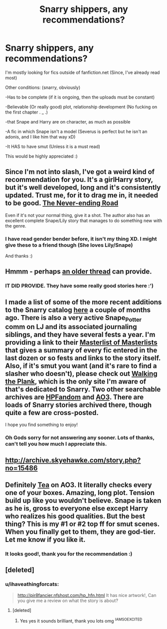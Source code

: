 #+TITLE: Snarry shippers, any recommendations?

* Snarry shippers, any recommendations?
:PROPERTIES:
:Author: ihaveathingforcats
:Score: 1
:DateUnix: 1392789950.0
:DateShort: 2014-Feb-19
:END:
I'm mostly looking for fics outside of fanfiction.net (Since, I've already read most)

Other conditions: (snarry, obviously)

-Has to be complete (if it is ongoing, then the uploads must be constant)

-Believable (Or really good) plot, relationship development (No fucking on the first chapter . _ .)

-that Snape and Harry are on character, as much as possible

-A fic in which Snape isn't a model (Severus is perfect but he isn't an adonis, and I like him that way xD)

-It HAS to have smut (Unless it is a must read)

This would be highly appreciated :)


** Since I'm not into slash, I've got a weird kind of recommendation for you. It's a girlHarry story, but it's well developed, long and it's consistently updated. Trust me, for it to drag me in, it needed to be good. [[https://www.fanfiction.net/s/8615605/1/The-Never-ending-Road][The Never-ending Road]]

Even if it's not your normal thing, give it a shot. The author also has an excellent complete Snape/Lily story that manages to do something new with the genre.
:PROPERTIES:
:Author: buffyficaddict
:Score: 2
:DateUnix: 1392868217.0
:DateShort: 2014-Feb-20
:END:

*** I have read gender bender before, it isn't my thing XD. I might give these to a friend though (She loves Lily/Snape)

And thanks :)
:PROPERTIES:
:Author: ihaveathingforcats
:Score: 1
:DateUnix: 1393281396.0
:DateShort: 2014-Feb-25
:END:


** Hmmm - perhaps [[http://www.reddit.com/r/HPfanfiction/comments/1td3go/looking_for_awesome_snarry_fiction_help_me_out/][an older thread]] can provide.
:PROPERTIES:
:Author: wordhammer
:Score: 1
:DateUnix: 1392832263.0
:DateShort: 2014-Feb-19
:END:

*** IT DID PROVIDE. They have some really good stories here :')
:PROPERTIES:
:Author: ihaveathingforcats
:Score: 2
:DateUnix: 1393281431.0
:DateShort: 2014-Feb-25
:END:


** I made a list of some of the more recent additions to the Snarry catalog [[http://www.reddit.com/r/HPfanfiction/comments/1mn5si/ive_been_out_of_the_fanfic_scene_for_about_5/ccb7lr4][here]] a couple of months ago. There is also a very active Snape_Potter comm on LJ and its associated journaling siblings, and they have several fests a year. I'm providing a link to their [[http://snape-potter.dreamwidth.org/tag/*fest+masterlist][Masterlist of Masterlists]] that gives a summary of every fic entered in the last dozen or so fests and links to the story itself. Also, if it's smut you want (and it's rare to find a slasher who doesn't), please check out [[http://www.walkingtheplank.org/archive/][Walking the Plank]], which is the only site I'm aware of that's dedicated to Snarry. Two other searchable archives are [[http://www.hpfandom.net/eff/][HPFandom]] and [[http://www.ao3.org][AO3]]. There are loads of Snarry stories archived there, though quite a few are cross-posted.

I hope you find something to enjoy!
:PROPERTIES:
:Author: wont_eat_bugs
:Score: 1
:DateUnix: 1392852754.0
:DateShort: 2014-Feb-20
:END:

*** Oh Gods sorry for not answering any sooner. Lots of thanks, can't tell you how much I appreciate this.
:PROPERTIES:
:Author: ihaveathingforcats
:Score: 1
:DateUnix: 1393281350.0
:DateShort: 2014-Feb-25
:END:


** [[http://archive.skyehawke.com/story.php?no=15486]]
:PROPERTIES:
:Score: 1
:DateUnix: 1392858515.0
:DateShort: 2014-Feb-20
:END:


** Definitely [[https://archiveofourown.org/series/43893][Tea]] on AO3. It literally checks every one of your boxes. Amazing, long plot. Tension build up like you wouldn't believe. Snape is taken as he is, gross to everyone else except Harry who realizes his good qualities. But the best thing? This is my #1 or #2 top ff for smut scenes. When you finally get to them, they are god-tier. Let me know if you like it.
:PROPERTIES:
:Author: theupdown
:Score: 1
:DateUnix: 1393208607.0
:DateShort: 2014-Feb-24
:END:

*** It looks good!, thank you for the recommendation :)
:PROPERTIES:
:Author: ihaveathingforcats
:Score: 2
:DateUnix: 1393281335.0
:DateShort: 2014-Feb-25
:END:


** [deleted]
:PROPERTIES:
:Score: 1
:DateUnix: 1393281357.0
:DateShort: 2014-Feb-25
:END:

*** u/ihaveathingforcats:
#+begin_quote
  [[http://pir8fancier.nfshost.com/hp_hfn.html]] It has nice artwork!, Can you give me a review on what the story is about?
#+end_quote
:PROPERTIES:
:Author: ihaveathingforcats
:Score: 1
:DateUnix: 1393281512.0
:DateShort: 2014-Feb-25
:END:

**** [deleted]
:PROPERTIES:
:Score: 2
:DateUnix: 1393426542.0
:DateShort: 2014-Feb-26
:END:

***** Yes yes it sounds brilliant, thank you lots omg ^{IAMSOEXCITED}
:PROPERTIES:
:Author: ihaveathingforcats
:Score: 1
:DateUnix: 1393448951.0
:DateShort: 2014-Feb-27
:END:

